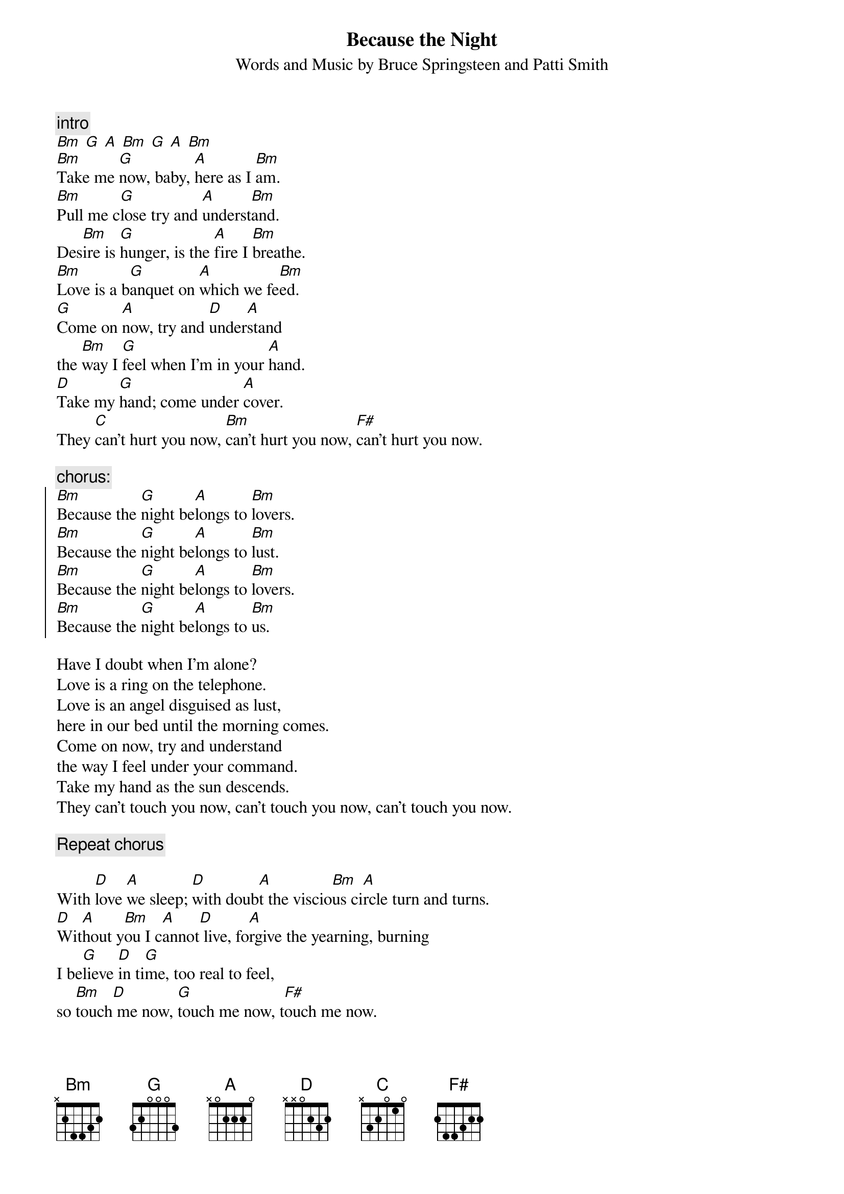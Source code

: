{key: Bm}
{t:Because the Night}
{st:Words and Music by Bruce Springsteen and Patti Smith}

{c:intro}
[Bm] [G] [A] [Bm] [G] [A] [Bm]
[Bm]Take me [G]now, baby, [A]here as I [Bm]am.
[Bm]Pull me c[G]lose try and [A]underst[Bm]and.
Des[Bm]ire is [G]hunger, is the [A]fire I [Bm]breathe.
[Bm]Love is a b[G]anquet on [A]which we fe[Bm]ed.
[G]Come on [A]now, try and [D]under[A]stand
the [Bm]way I [G]feel when I'm in your [A]hand.
[D]Take my [G]hand; come under [A]cover.
They [C]can't hurt you now, [Bm]can't hurt you now, [F#]can't hurt you now.

{c:chorus:}
{soc}
[Bm]Because the [G]night be[A]longs to [Bm]lovers.
[Bm]Because the [G]night be[A]longs to [Bm]lust.
[Bm]Because the [G]night be[A]longs to [Bm]lovers.
[Bm]Because the [G]night be[A]longs to [Bm]us.
{eoc}

Have I doubt when I'm alone?
Love is a ring on the telephone.
Love is an angel disguised as lust,
here in our bed until the morning comes.
Come on now, try and understand
the way I feel under your command.
Take my hand as the sun descends.
They can't touch you now, can't touch you now, can't touch you now.

{c:Repeat chorus}

With [D]love [A]we sleep; [D]with doub[A]t the viscio[Bm]us ci[A]rcle turn and turns.
[D]Wit[A]hout y[Bm]ou I c[A]annot[D] live, fo[A]rgive the yearning, burning
I be[G]lieve [D]in ti[G]me, too real to feel,
so [Bm]touch[D] me now, [G]touch me now, t[F#]ouch me now.

{c:Repeat chorus and fade}
